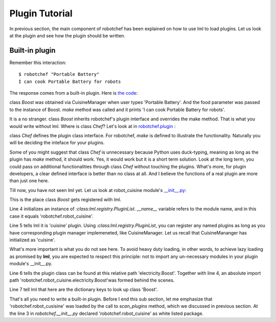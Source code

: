 Plugin Tutorial
================================================================================

In previous section, the main component of robotchef has been explained on
how to use lml to load plugins. Let us look at the plugin and see
how the plugin should be written. 



Built-in plugin
-----------------

Remember this interaction::

    $ robotchef "Portable Battery"
    I can cook Portable Battery for robots

The response comes from a built-in plugin. Here is
`the code <https://github.com/chfw/lml/blob/master/examples/robotchef/robotchef/robot_cuisine/electricity.py>`_:

.. code-block:: python
   :linenos:

   from robotchef.plugin import Chef
   
   
   class Boost(Chef):
   
       def make(self, food=None, **keywords):
           print("I can cook %s for robots" % food)

class `Boost` was obtained via CuisineManager when user types 'Portable Battery'. And
the food parameter was passed to the instance of Boost. `make` method was called and it
prints 'I can cook Portable Battery for robots'.

It is a no stranger. class `Boost` inherits robotchef's plugin interface and overrides
the make method. That is what you would write without lml. Where is class `Chef`?
Let's look at in `robotchef.plugin <https://github.com/chfw/lml/blob/master/examples/robotchef/robotchef/plugin.py>`_ :

.. code-block:: python
   :linenos:

   class Chef(object):
   
       def make(self, **params):
           print(self.name)

class `Chef` defines the plugin class interface. For robotchef, `make` is defined to
illustrate the functionality. Naturally you will be deciding the inteface for your
plugins.

Some of you might suggest that class `Chef` is unnecessary because Python uses
duck-typing, meaning as long as the plugin has `make` method, it should work. Yes,
it would work but it is a short term solution. Look at the long term, you could
pass on additional functionalities through class `Chef` without touching the
plugins. What's more, for plugin developers, a clear defined interface is better
than no class at all. And I believe the functions of a real plugin are more than
just one here.

Till now, you have not seen lml yet. Let us look at robot_cuisine module's
`__init__.py <https://github.com/chfw/lml/blob/master/examples/robotchef/robotchef/robot_cuisine/__init__.py>`_:

.. code-block:: python
   :linenos:

   from lml.registry import PluginList
   
   
   PluginList(__name__).add_a_plugin(
       'cuisine',
       'electricity.Boost',
       tags=['Portable Battery']
   )

This is the place class `Boost` gets registered with lml.

Line 4 initializes an instance of `:class:lml.registry.PluginList`. `__name__` variable
refers to the module name, and in this case it equals 'robotchef.robot_cuisine'. 

Line 5 tells lml it is 'cuisine' plugin. Using `:class:lml.registry.PluginList`, you can register any named plugins as long as you have corresponding plugin manager
implemeneted, like CuisineManager. Let us recall that CuisineMananger has initialized
as 'cuisine'.

What's more important is what you do not see here. To avoid heavy duty loading, in
other words, to achieve lazy loading as promised by **lml**, you are expected to
respect this principle: not to import any un-necessary modules in your plugin
module's __init__.py.

.. code-block:: python
   :linenos:

   class CuisineManager(PluginManager):
       def __init__(self):
           PluginManager.__init__(self, "cuisine")


Line 6 tells the plugin class can be found at this relative path 'electricity.Boost'.
Together with line 4, an absolute import path
'robotchef.robot_cuisine.electricity.Boost'was formed behind the scenes.

Line 7 tell lml that here are the dictionary keys to look up class 'Boost'.

That's all you need to write a built-in plugin. Before I end this sub section, let me
emphasize that 'robotchef.robot_cusisine' was loaded by the call to `scan_plugins`
method, which we discussed in previous section. At the line 3 in `robotchef.__init__.py`
declared 'robotchef.robot_cuisine' as white listed package.

.. code-block:: python
   :linenos:


   from lml.loader import scan_plugins
   
   
   BUILTINS = ['robotchef.robot_cuisine']
   
   
   scan_plugins("robotchef_", __path__, white_list=BUILTINS)

